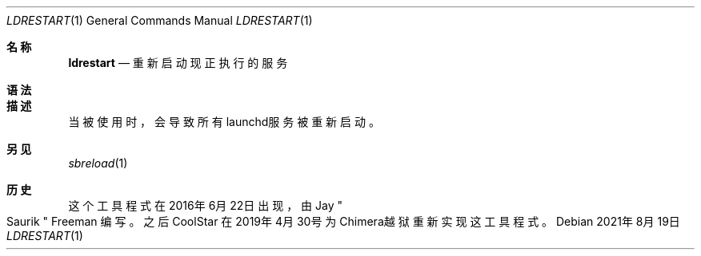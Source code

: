 .\"-
.\"Copyright (c) 2020-2021 ProcursusTeam
.\"SPDX-License-Identifier: BSD-4-Clause
.\"
.Dd 2021年8月19日
.Dt LDRESTART 1
.Os
.Sh 名称
.Nm ldrestart
.Nd 重新启动现正执行的服务
.Sh 语法
.Nm
.Sh 描述
.Nm
当被使用时，会导致所有launchd服务被重新启动。
.Sh 另见
.Xr sbreload 1
.Sh 历史
这个
.Nm
工具程式在2016年6月22日出现，由
.An Jay Qo Saurik Qc Freeman 编写。
之后
.An CoolStar
在2019年4月30号为Chimera越狱重新实现这工具程式。
